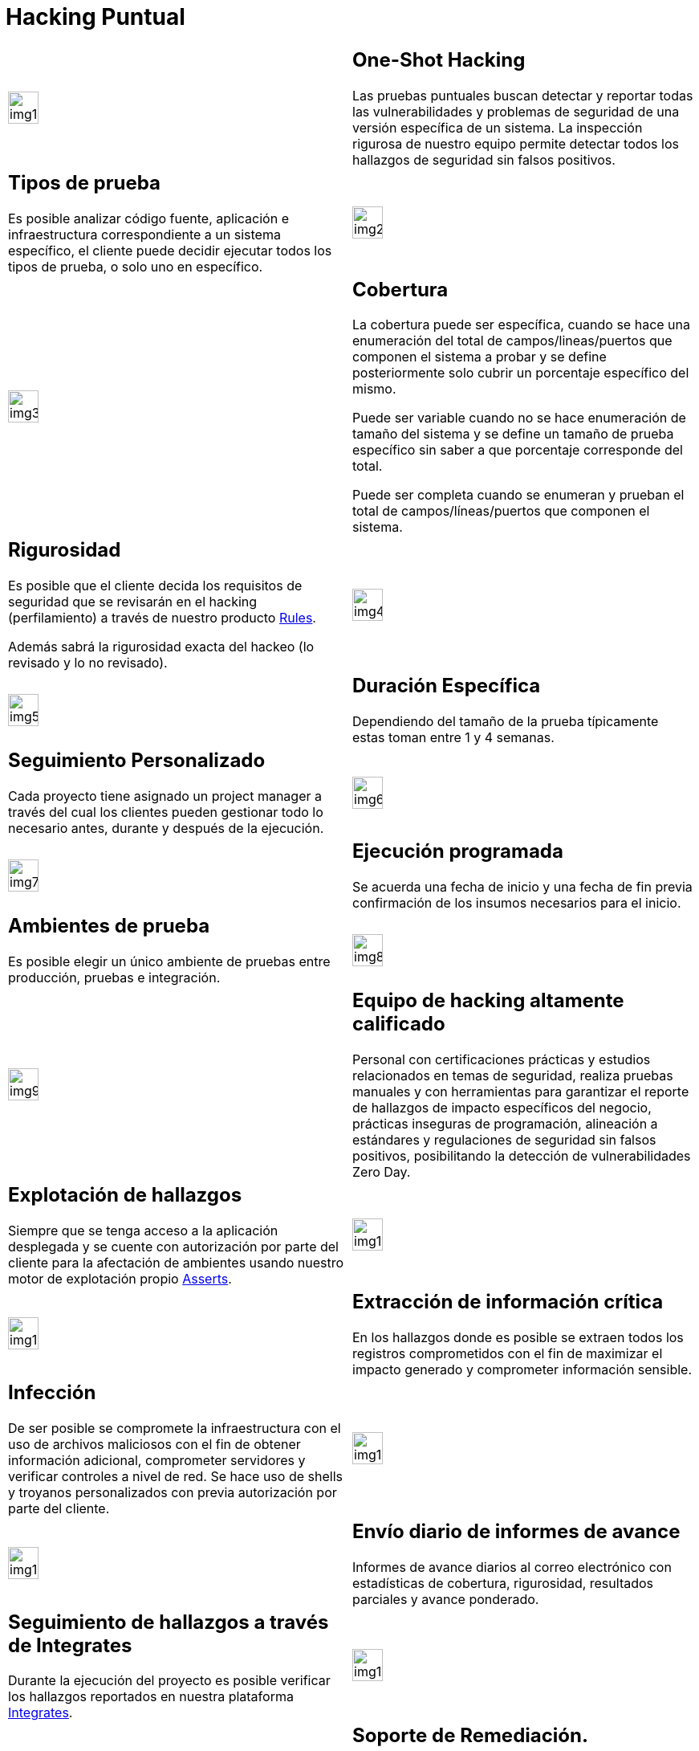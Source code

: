 :slug: servicios/hacking-puntual/
:category: servicios
:description: En esta página presentamos nuestro servicio de Hacking Puntual, mediante el cual nuestro equipo de profesionales se encarga de encontrar y reportar todas las vulnerabilidades y hallazgos de seguridad existentes en la aplicación garantizando la ausencia de falsos positivos.
:keywords: FLUID, Servicios, Ethical Hacking, Seguridad, Aplicación, Hacking Puntual.
:translate: services/one-shot-hacking/

= Hacking Puntual

[role="aliados tb-alt"]
[cols=2, frame="none"]
|====

^.^a|image:img1.png[img1, width=30%]

a|== One-Shot Hacking

Las pruebas puntuales buscan detectar y reportar todas las vulnerabilidades
y problemas de seguridad de una versión específica de un sistema.
La inspección rigurosa de nuestro equipo
permite detectar todos los hallazgos de seguridad sin falsos positivos.

a|== Tipos de prueba
Es posible analizar código fuente,
aplicación e infraestructura correspondiente a un sistema específico,
el cliente puede decidir ejecutar todos los tipos de prueba,
o solo uno en específico.

^.^a|image:img2.png[img2, width=30%]

^.^a|image:img3.png[img3, width=30%]

a|== Cobertura

La cobertura puede ser específica,
cuando se hace una enumeración del total de campos/lineas/puertos
que componen el sistema a probar
y se define posteriormente solo cubrir un porcentaje específico del mismo.

Puede ser variable cuando no se hace enumeración de tamaño del sistema
y se define un tamaño de prueba específico
sin saber a que porcentaje corresponde del total.

Puede ser completa cuando se enumeran
y prueban el total de campos/líneas/puertos que componen el sistema.

a|== Rigurosidad

Es posible que el cliente decida los requisitos de seguridad
que se revisarán en el hacking (perfilamiento)
a través de nuestro producto [button]#link:../../productos/rules/[Rules]#.

Además sabrá la rigurosidad exacta del hackeo (lo revisado y lo no revisado).

^.^a|image:img4.png[img4, width=30%]

^.^a|image:img5.png[img5, width=30%]

a|== Duración Específica

Dependiendo del tamaño de la prueba típicamente estas
toman entre +1+ y +4+ semanas.

a|== Seguimiento Personalizado

Cada proyecto tiene asignado un +project manager+
a través del cual los clientes pueden gestionar todo lo necesario
antes, durante y después de la ejecución.

^.^a|image:img6.png[img6, width=30%]

^.^a|image:img7.png[img7, width=30%]

a|== Ejecución programada

Se acuerda una fecha de inicio y una fecha de fin
previa confirmación de los insumos necesarios para el inicio.

a|== Ambientes de prueba

Es posible elegir un único ambiente de pruebas
entre producción, pruebas e integración.

^.^a|image:img8.png[img8, width=30%]

^.^a|image:img9.png[img9, width=30%]

a|== Equipo de hacking altamente calificado

Personal con certificaciones prácticas
y estudios relacionados en temas de seguridad,
realiza pruebas manuales y con herramientas
para garantizar el reporte de hallazgos de impacto específicos del negocio,
prácticas inseguras de programación, alineación a estándares
y regulaciones de seguridad sin falsos positivos,
posibilitando la detección de vulnerabilidades +Zero Day+.

a|== Explotación de hallazgos

Siempre que se tenga acceso a la aplicación desplegada
y se cuente con autorización por parte del cliente
para la afectación de ambientes
usando nuestro motor de explotación propio [button]#link:../../productos/asserts/[Asserts]#.

^.^a|image:img10.png[img10, width=30%]

^.^a|image:img11.png[img11, width=30%]

a|== Extracción de información crítica

En los hallazgos donde es posible se extraen todos los registros comprometidos
con el fin de maximizar el impacto generado y comprometer información sensible.

a|== Infección

De ser posible se compromete la infraestructura
con el uso de archivos maliciosos con el fin de obtener información adicional,
comprometer servidores y verificar controles a nivel de red.
Se hace uso de +shells+ y troyanos personalizados
con previa autorización por parte del cliente.

^.^a|image:img12.png[img12, width=30%]

^.^a|image:img13.png[img13, width=30%]

a|== Envío diario de informes de avance

Informes de avance diarios al correo electrónico
con estadísticas de cobertura, rigurosidad,
resultados parciales y avance ponderado.

a|== Seguimiento de hallazgos a través de Integrates

Durante la ejecución del proyecto es posible verificar
los hallazgos reportados en nuestra plataforma
[button]#link:../../productos/integrates/[Integrates]#.

^.^a|image:img14.png[img14, width=30%]

^.^a|image:img15.png[img15, width=30%]

a|== Soporte de Remediación.

Durante el proyecto es posible solicitar aclaraciones
directamente a los hackers mediante
[button]#link:../../productos/integrates/[Integrates]#.

Es posible utilizar nuestras guias detalladas de remediación
mediante [button]#link:../../productos/defends/[Defends]#.

a|== Entrega de informes vía bóveda segura

Entrega de versión definitiva de informes con evidencias
a través de un sitio de transferencia de archivos.

^.^a|image:img16.png[img16, width=30%]

^.^a|image:img17.png[img17, width=30%]

a|== Reunión de validación de informes

Reunión con el equipo técnico para validar los informes
y atender observaciones, esta puede hacerse de forma presencial
o remota según las necesidades del cliente.

a|== Reunión de entrega

Presentación formal de informes ejecutivos a todos los interesados.
Consta de dos reuniones presenciales: una de validación
y una de socialización general.

^.^a|image:img18.png[img18, width=30%]

^.^a|image:img19.png[img19, width=30%]

a|== Borrado seguro de información

+7+ días hábiles luego de la aprobación final de los informes
se borra toda la información de nuestros sistemas

a|== Verificación de cierre (Opcional)

Se realiza un único ciclo validación de estado de los hallazgos
hasta 3 meses luego de la aprobación final de los informes iniciales,
para esto es necesario que el cliente
comparta nuevamente los informes iniciales
y garantice el acceso al ambiente de pruebas.
No se buscan nuevas vulnerabilidades,
solo se valida lo ya encontrado previamente

^.^a|image:img20.png[img20, width=30%]

|====
